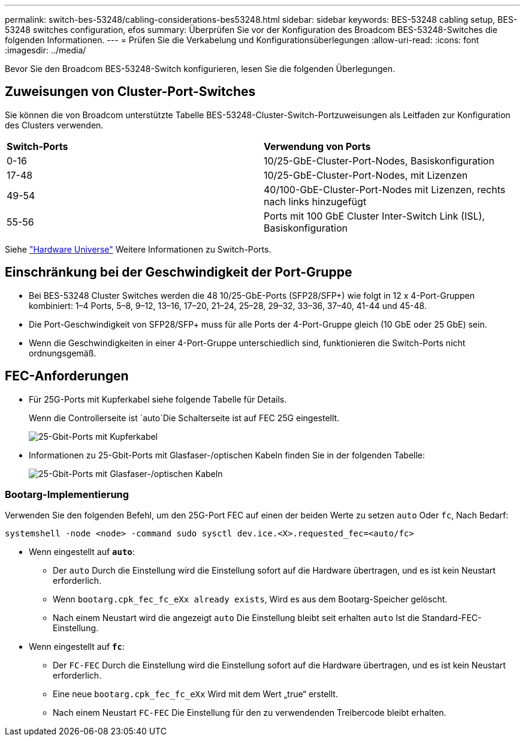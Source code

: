 ---
permalink: switch-bes-53248/cabling-considerations-bes53248.html 
sidebar: sidebar 
keywords: BES-53248 cabling setup, BES-53248 switches configuration, efos 
summary: Überprüfen Sie vor der Konfiguration des Broadcom BES-53248-Switches die folgenden Informationen. 
---
= Prüfen Sie die Verkabelung und Konfigurationsüberlegungen
:allow-uri-read: 
:icons: font
:imagesdir: ../media/


[role="lead"]
Bevor Sie den Broadcom BES-53248-Switch konfigurieren, lesen Sie die folgenden Überlegungen.



== Zuweisungen von Cluster-Port-Switches

Sie können die von Broadcom unterstützte Tabelle BES-53248-Cluster-Switch-Portzuweisungen als Leitfaden zur Konfiguration des Clusters verwenden.

|===


| *Switch-Ports* | *Verwendung von Ports* 


 a| 
0-16
 a| 
10/25-GbE-Cluster-Port-Nodes, Basiskonfiguration



 a| 
17-48
 a| 
10/25-GbE-Cluster-Port-Nodes, mit Lizenzen



 a| 
49-54
 a| 
40/100-GbE-Cluster-Port-Nodes mit Lizenzen, rechts nach links hinzugefügt



 a| 
55-56
 a| 
Ports mit 100 GbE Cluster Inter-Switch Link (ISL), Basiskonfiguration

|===
Siehe https://hwu.netapp.com/Switch/Index["Hardware Universe"^] Weitere Informationen zu Switch-Ports.



== Einschränkung bei der Geschwindigkeit der Port-Gruppe

* Bei BES-53248 Cluster Switches werden die 48 10/25-GbE-Ports (SFP28/SFP+) wie folgt in 12 x 4-Port-Gruppen kombiniert: 1–4 Ports, 5–8, 9–12, 13–16, 17–20, 21–24, 25–28, 29–32, 33–36, 37–40, 41-44 und 45-48.
* Die Port-Geschwindigkeit von SFP28/SFP+ muss für alle Ports der 4-Port-Gruppe gleich (10 GbE oder 25 GbE) sein.
* Wenn die Geschwindigkeiten in einer 4-Port-Gruppe unterschiedlich sind, funktionieren die Switch-Ports nicht ordnungsgemäß.




== FEC-Anforderungen

* Für 25G-Ports mit Kupferkabel siehe folgende Tabelle für Details.
+
Wenn die Controllerseite ist `auto`Die Schalterseite ist auf FEC 25G eingestellt.

+
image::../media/FEC_copper_table.jpg[25-Gbit-Ports mit Kupferkabel]

* Informationen zu 25-Gbit-Ports mit Glasfaser-/optischen Kabeln finden Sie in der folgenden Tabelle:
+
image::../media/FEC_fiber_table.jpg[25-Gbit-Ports mit Glasfaser-/optischen Kabeln]





=== Bootarg-Implementierung

Verwenden Sie den folgenden Befehl, um den 25G-Port FEC auf einen der beiden Werte zu setzen `auto` Oder `fc`, Nach Bedarf:

[listing]
----
systemshell -node <node> -command sudo sysctl dev.ice.<X>.requested_fec=<auto/fc>
----
* Wenn eingestellt auf *`auto`*:
+
** Der `auto` Durch die Einstellung wird die Einstellung sofort auf die Hardware übertragen, und es ist kein Neustart erforderlich.
** Wenn `bootarg.cpk_fec_fc_eXx already exists`, Wird es aus dem Bootarg-Speicher gelöscht.
** Nach einem Neustart wird die angezeigt `auto` Die Einstellung bleibt seit erhalten `auto` Ist die Standard-FEC-Einstellung.


* Wenn eingestellt auf *`fc`*:
+
** Der `FC-FEC` Durch die Einstellung wird die Einstellung sofort auf die Hardware übertragen, und es ist kein Neustart erforderlich.
** Eine neue `bootarg.cpk_fec_fc_eXx` Wird mit dem Wert „true“ erstellt.
** Nach einem Neustart `FC-FEC` Die Einstellung für den zu verwendenden Treibercode bleibt erhalten.



